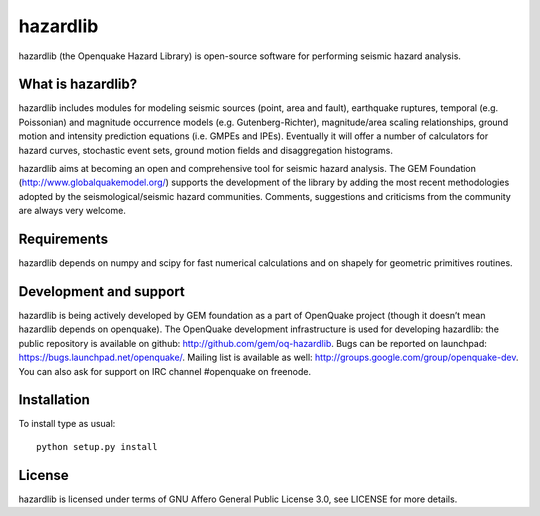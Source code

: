 =========
hazardlib
=========
hazardlib (the Openquake Hazard Library) is open-source software for performing
seismic hazard analysis.

What is hazardlib?
------------------
hazardlib includes modules for modeling seismic sources (point, area and fault),
earthquake ruptures, temporal (e.g. Poissonian) and magnitude occurrence
models (e.g. Gutenberg-Richter), magnitude/area scaling relationships,
ground motion and intensity prediction equations (i.e. GMPEs and IPEs).
Eventually it will offer a number of calculators for hazard curves,
stochastic event sets, ground motion fields and disaggregation histograms.

hazardlib aims at becoming an open and comprehensive tool for seismic hazard
analysis. The GEM Foundation (http://www.globalquakemodel.org/) supports
the development of the  library by adding the most recent methodologies
adopted by the seismological/seismic hazard communities. Comments,
suggestions and criticisms from the community are always very welcome.

Requirements
------------
hazardlib depends on numpy and scipy for fast numerical calculations and on
shapely for geometric primitives routines.

Development and support
-----------------------
hazardlib is being actively developed by GEM foundation as a part of OpenQuake
project (though it doesn’t mean hazardlib depends on openquake). The OpenQuake
development infrastructure is used for developing hazardlib: the public repository
is available on github: http://github.com/gem/oq-hazardlib. Bugs can be reported
on launchpad: https://bugs.launchpad.net/openquake/. Mailing list is available
as well: http://groups.google.com/group/openquake-dev. You can also ask for
support on IRC channel #openquake on freenode.

Installation
------------
To install type as usual::

 python setup.py install

License
-------
hazardlib is licensed under terms of GNU Affero General Public License 3.0, see
LICENSE for more details.
